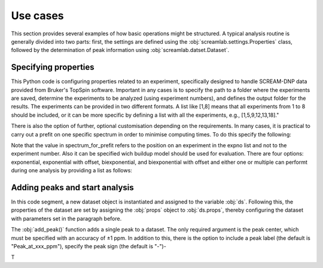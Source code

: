.. _use_cases:

=========
Use cases
=========

This section provides several examples of how basic operations might be structured. A typical analysis routine is generally divided into two parts: first, the settings are defined using the :obj:`screamlab.settings.Properties` class, followed by the determination of peak information using :obj:`screamlab.datset.Dataset`.

Specifying properties
=====================
This Python code is configuring properties related to an experiment, specifically designed to handle SCREAM-DNP data provided from Bruker's TopSpin software. Important in any cases is to specify the path to a folder where the experiments are saved, determine the experiments to be analyzed (using experiment numbers), and defines the output folder for the results. The experiments can be provided in two different formats. A list like [1,8] means that all experiments from 1 to 8 should be included, or it can be more specific by defining a list with all the experiments, e.g., [1,5,9,12,13,18]."

.. code-block:: python
    :linenos:

    from screamlab import settings, dataset

    props = settings.Properties()
    props.path_to_experiment = r"/path/to/dataset"
    props.expno = [1, 8]
    props.output_folder = r"/path/to/output"

There is also the option of further, optional customisation depending on the requirements.  In many cases, it is practical to carry out a prefit on one specific spectrum in order to minimise computing times. To do this specify the following:

.. code-block:: python
    :linenos:

    props.prefit = True             # Default option is False
    props.spectrum_for_prefit = 3   # Default option is -1 meaning the last entry in the expno list

Note that the value in spectrum_for_prefit refers to the position on an experiment in the expno list and not to the experiment number.
Also it can be specified wich buildup model should be used for evaluation. There are four options: exponential, exponential with offset, biexponential, and biexponential with offset and either one or multiple can performt during one analysis by providing a list as follows:

.. code-block:: python
    :linenos:

    props.buildup_types = [ "exponential",]
    #Performs buidlup fit using a simple exponential. Default option

    props.buildup_types = [ "exponential", "exponential_with_offset", "biexponential", ]
    #Performs three buildup fits using first an exponential model,
    #then an exponential wiht offset followd by a biexponential model.

Adding peaks and start analysis
===============================
In this code segment, a new dataset object is instantiated and assigned to the variable :obj:`ds`. Following this, the properties of the dataset are set by assigning the :obj:`props` object to :obj:`ds.props`, thereby configuring the dataset with parameters set in the paragraph before.


.. code-block:: python
    :linenos:

    ds = dataset.Dataset()
    ds.props = props

The :obj:`add_peak()` function adds a single peak to a dataset. The only required argument is the peak center, which must be specified with an accuracy of ±1 ppm. In addition to this, there is the option to include a peak label (the default is "Peak_at_xxx_ppm"), specify the peak sign (the default is "-")-

.. code-block:: python
    :linenos:

    ds.add_peak(-16)
    ds.start_buildup_fit_from_topspin()

T


